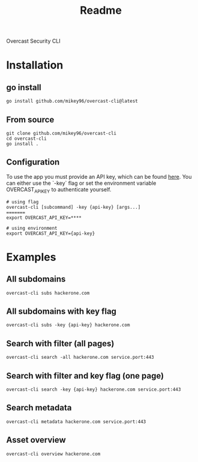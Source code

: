 #+title: Readme

Overcast Security CLI
* Installation
** go install
#+begin_src shell
go install github.com/mikey96/overcast-cli@latest
#+end_src
** From source
#+begin_src shell
git clone github.com/mikey96/overcast-cli
cd overcast-cli
go install .
#+end_src
** Configuration
To use the app you must provide an API key, which can be found [[https://search.overcast-security.app/profile][here]].
You can either use the `-key` flag or set the environment variable OVERCAST_API_KEY to authenticate yourself.
#+begin_src shell
# using flag
overcast-cli [subcommand] -key {api-key} [args...]
=======
export OVERCAST_API_KEY=****
#+end_src
#+begin_src shell
# using environment
export OVERCAST_API_KEY={api-key}
#+end_src

#+RESULTS:

* Examples
** All subdomains
#+begin_src shell
overcast-cli subs hackerone.com
#+end_src
** All subdomains with key flag
#+begin_src shell
overcast-cli subs -key {api-key} hackerone.com
#+end_src
** Search with filter (all pages)
#+begin_src shell
overcast-cli search -all hackerone.com service.port:443
#+end_src
** Search with filter and key flag (one page)
#+begin_src shell
overcast-cli search -key {api-key} hackerone.com service.port:443
#+end_src
** Search metadata
#+begin_src shell
overcast-cli metadata hackerone.com service.port:443
#+end_src
** Asset overview
#+begin_src shell
overcast-cli overview hackerone.com
#+end_src
